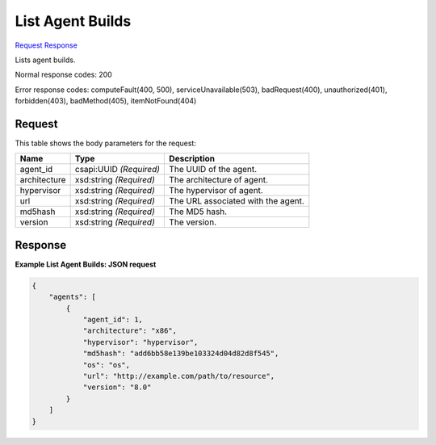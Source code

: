 
List Agent Builds
=================

`Request <GET_list_agent_builds_v2.1_tenant_id_os-agents.rst#request>`__
`Response <GET_list_agent_builds_v2.1_tenant_id_os-agents.rst#response>`__

.. rest_method:: GET /v2.1/{tenant_id}/os-agents

Lists agent builds.



Normal response codes: 200

Error response codes: computeFault(400, 500), serviceUnavailable(503), badRequest(400),
unauthorized(401), forbidden(403), badMethod(405), itemNotFound(404)

Request
^^^^^^^

.. rest_parameters:: parameters.yaml

	- tenant_id: tenant_id




This table shows the body parameters for the request:

+--------------------------+-------------------------+-------------------------+
|Name                      |Type                     |Description              |
+==========================+=========================+=========================+
|agent_id                  |csapi:UUID *(Required)*  |The UUID of the agent.   |
+--------------------------+-------------------------+-------------------------+
|architecture              |xsd:string *(Required)*  |The architecture of      |
|                          |                         |agent.                   |
+--------------------------+-------------------------+-------------------------+
|hypervisor                |xsd:string *(Required)*  |The hypervisor of agent. |
+--------------------------+-------------------------+-------------------------+
|url                       |xsd:string *(Required)*  |The URL associated with  |
|                          |                         |the agent.               |
+--------------------------+-------------------------+-------------------------+
|md5hash                   |xsd:string *(Required)*  |The MD5 hash.            |
+--------------------------+-------------------------+-------------------------+
|version                   |xsd:string *(Required)*  |The version.             |
+--------------------------+-------------------------+-------------------------+





Response
^^^^^^^^





**Example List Agent Builds: JSON request**


.. code::

    {
        "agents": [
            {
                "agent_id": 1,
                "architecture": "x86",
                "hypervisor": "hypervisor",
                "md5hash": "add6bb58e139be103324d04d82d8f545",
                "os": "os",
                "url": "http://example.com/path/to/resource",
                "version": "8.0"
            }
        ]
    }
    

